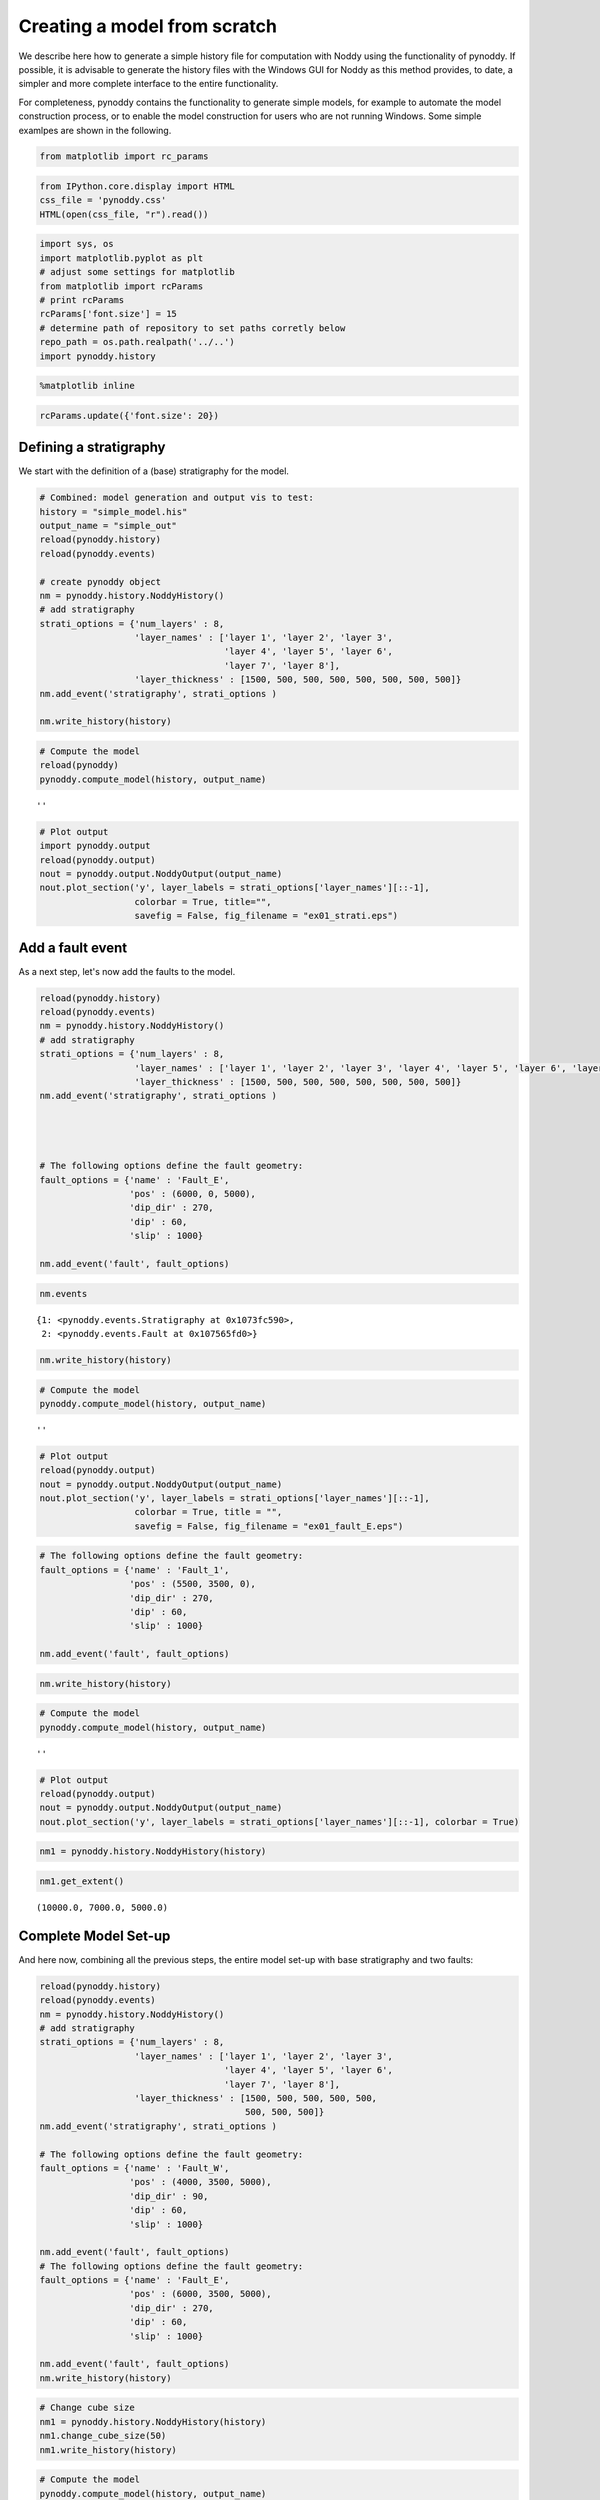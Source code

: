 
Creating a model from scratch
=============================

We describe here how to generate a simple history file for computation
with Noddy using the functionality of pynoddy. If possible, it is
advisable to generate the history files with the Windows GUI for Noddy
as this method provides, to date, a simpler and more complete interface
to the entire functionality.

For completeness, pynoddy contains the functionality to generate simple
models, for example to automate the model construction process, or to
enable the model construction for users who are not running Windows.
Some simple examlpes are shown in the following.

.. code:: python

    from matplotlib import rc_params

.. code:: python

    from IPython.core.display import HTML
    css_file = 'pynoddy.css'
    HTML(open(css_file, "r").read())




.. raw:: html

    <link href='http://fonts.googleapis.com/css?family=Alegreya+Sans:100,300,400,500,700,800,900,100italic,300italic,400italic,500italic,700italic,800italic,900italic' rel='stylesheet' type='text/css'>
    <link href='http://fonts.googleapis.com/css?family=Arvo:400,700,400italic' rel='stylesheet' type='text/css'>
    <link href='http://fonts.googleapis.com/css?family=PT+Mono' rel='stylesheet' type='text/css'>
    <link href='http://fonts.googleapis.com/css?family=Shadows+Into+Light' rel='stylesheet' type='text/css'>
    <link rel="stylesheet" type="text/css" href="http://fonts.googleapis.com/css?family=Tangerine">
    <link href='http://fonts.googleapis.com/css?family=Philosopher:400,700,400italic,700italic' rel='stylesheet' type='text/css'>
    <link href='http://fonts.googleapis.com/css?family=Libre+Baskerville:400,400italic' rel='stylesheet' type='text/css'>
    <link href='http://fonts.googleapis.com/css?family=Lora:400,400italic' rel='stylesheet' type='text/css'>
    <link href='http://fonts.googleapis.com/css?family=Karla:400,400italic' rel='stylesheet' type='text/css'>
    
    <style>
    
    @font-face {
        font-family: "Computer Modern";
        src: url('http://mirrors.ctan.org/fonts/cm-unicode/fonts/otf/cmunss.otf');
    }
    
    #notebook_panel { /* main background */
        background: #888;
        color: #f6f6f6;
    }
    
    div.cell { /* set cell width to about 80 chars */
        width: 800px;
    }
    
    div #notebook { /* centre the content */
        background: #fff; /* white background for content */
        width: 1000px;
        margin: auto;
        padding-left: 1em;
    }
    
    #notebook li { /* More space between bullet points */
    margin-top:0.8em;
    }
    
    /* draw border around running cells */
    div.cell.border-box-sizing.code_cell.running { 
        border: 3px solid #111;
    }
    
    /* Put a solid color box around each cell and its output, visually linking them together */
    div.cell.code_cell {
        background: #ddd;  /* rgba(230,230,230,1.0);  */
        border-radius: 10px; /* rounded borders */
        width: 900px;
        padding: 1em;
        margin-top: 1em;
    }
    
    div.text_cell_render{
        font-family: 'Arvo' sans-serif;
        line-height: 130%;
        font-size: 115%;
        width:700px;
        margin-left:auto;
        margin-right:auto;
    }
    
    
    /* Formatting for header cells */
    .text_cell_render h1 {
        font-family: 'Alegreya Sans', sans-serif;
        /* font-family: 'Tangerine', serif; */
        /* font-family: 'Libre Baskerville', serif; */
        /* font-family: 'Karla', sans-serif;
        /* font-family: 'Lora', serif; */
        font-size: 50px;
        text-align: center;
        /* font-style: italic; */
        font-weight: 400;
        /* font-size: 40pt; */
        /* text-shadow: 4px 4px 4px #aaa; */
        line-height: 120%;
        color: rgb(12,85,97);
        margin-bottom: .5em;
        margin-top: 0.1em;
        display: block;
    }	
    .text_cell_render h2 {
        /* font-family: 'Arial', serif; */
        /* font-family: 'Lora', serif; */
        font-family: 'Alegreya Sans', sans-serif;
        font-weight: 700;
        font-size: 24pt;
        line-height: 100%;
        /* color: rgb(171,165,131); */
        color: rgb(12,85,97);
        margin-bottom: 0.1em;
        margin-top: 0.1em;
        display: block;
    }	
    
    .text_cell_render h3 {
        font-family: 'Arial', serif;
        margin-top:12px;
        margin-bottom: 3px;
        font-style: italic;
        color: rgb(95,92,72);
    }
    
    .text_cell_render h4 {
        font-family: 'Arial', serif;
    }
    
    .text_cell_render h5 {
        font-family: 'Alegreya Sans', sans-serif;
        font-weight: 300;
        font-size: 16pt;
        color: grey;
        font-style: italic;
        margin-bottom: .1em;
        margin-top: 0.1em;
        display: block;
    }
    
    .text_cell_render h6 {
        font-family: 'PT Mono', sans-serif;
        font-weight: 300;
        font-size: 10pt;
        color: grey;
        margin-bottom: 1px;
        margin-top: 1px;
    }
    
    .CodeMirror{
            font-family: "PT Mono";
            font-size: 100%;
    }
    
    </style>




.. code:: python

    import sys, os
    import matplotlib.pyplot as plt
    # adjust some settings for matplotlib
    from matplotlib import rcParams
    # print rcParams
    rcParams['font.size'] = 15
    # determine path of repository to set paths corretly below
    repo_path = os.path.realpath('../..')
    import pynoddy.history

.. code:: python

    %matplotlib inline

.. code:: python

    rcParams.update({'font.size': 20})

Defining a stratigraphy
-----------------------

We start with the definition of a (base) stratigraphy for the model.

.. code:: python

    # Combined: model generation and output vis to test:
    history = "simple_model.his"
    output_name = "simple_out"
    reload(pynoddy.history)
    reload(pynoddy.events)
    
    # create pynoddy object
    nm = pynoddy.history.NoddyHistory()
    # add stratigraphy
    strati_options = {'num_layers' : 8,
                      'layer_names' : ['layer 1', 'layer 2', 'layer 3', 
                                       'layer 4', 'layer 5', 'layer 6', 
                                       'layer 7', 'layer 8'],
                      'layer_thickness' : [1500, 500, 500, 500, 500, 500, 500, 500]}
    nm.add_event('stratigraphy', strati_options )
    
    nm.write_history(history)


.. code:: python

    # Compute the model
    reload(pynoddy)
    pynoddy.compute_model(history, output_name) 




.. parsed-literal::

    ''



.. code:: python

    # Plot output
    import pynoddy.output
    reload(pynoddy.output)
    nout = pynoddy.output.NoddyOutput(output_name)
    nout.plot_section('y', layer_labels = strati_options['layer_names'][::-1], 
                      colorbar = True, title="",
                      savefig = False, fig_filename = "ex01_strati.eps")



.. image:: 4-Create-model_files/4-Create-model_9_0.png


Add a fault event
-----------------

As a next step, let's now add the faults to the model.

.. code:: python

    reload(pynoddy.history)
    reload(pynoddy.events)
    nm = pynoddy.history.NoddyHistory()
    # add stratigraphy
    strati_options = {'num_layers' : 8,
                      'layer_names' : ['layer 1', 'layer 2', 'layer 3', 'layer 4', 'layer 5', 'layer 6', 'layer 7', 'layer 8'],
                      'layer_thickness' : [1500, 500, 500, 500, 500, 500, 500, 500]}
    nm.add_event('stratigraphy', strati_options )
    
    
    
    
    # The following options define the fault geometry:
    fault_options = {'name' : 'Fault_E',
                     'pos' : (6000, 0, 5000),
                     'dip_dir' : 270,
                     'dip' : 60,
                     'slip' : 1000}
    
    nm.add_event('fault', fault_options)

.. code:: python

    nm.events




.. parsed-literal::

    {1: <pynoddy.events.Stratigraphy at 0x1073fc590>,
     2: <pynoddy.events.Fault at 0x107565fd0>}



.. code:: python

    nm.write_history(history)

.. code:: python

    # Compute the model
    pynoddy.compute_model(history, output_name) 




.. parsed-literal::

    ''



.. code:: python

    # Plot output
    reload(pynoddy.output)
    nout = pynoddy.output.NoddyOutput(output_name)
    nout.plot_section('y', layer_labels = strati_options['layer_names'][::-1], 
                      colorbar = True, title = "",
                      savefig = False, fig_filename = "ex01_fault_E.eps")



.. image:: 4-Create-model_files/4-Create-model_15_0.png


.. code:: python

    # The following options define the fault geometry:
    fault_options = {'name' : 'Fault_1',
                     'pos' : (5500, 3500, 0),
                     'dip_dir' : 270,
                     'dip' : 60,
                     'slip' : 1000}
    
    nm.add_event('fault', fault_options)

.. code:: python

    nm.write_history(history)

.. code:: python

    # Compute the model
    pynoddy.compute_model(history, output_name) 




.. parsed-literal::

    ''



.. code:: python

    # Plot output
    reload(pynoddy.output)
    nout = pynoddy.output.NoddyOutput(output_name)
    nout.plot_section('y', layer_labels = strati_options['layer_names'][::-1], colorbar = True)



.. image:: 4-Create-model_files/4-Create-model_19_0.png


.. code:: python

    nm1 = pynoddy.history.NoddyHistory(history)

.. code:: python

    nm1.get_extent()




.. parsed-literal::

    (10000.0, 7000.0, 5000.0)



Complete Model Set-up
---------------------

And here now, combining all the previous steps, the entire model set-up
with base stratigraphy and two faults:

.. code:: python

    reload(pynoddy.history)
    reload(pynoddy.events)
    nm = pynoddy.history.NoddyHistory()
    # add stratigraphy
    strati_options = {'num_layers' : 8,
                      'layer_names' : ['layer 1', 'layer 2', 'layer 3',
                                       'layer 4', 'layer 5', 'layer 6', 
                                       'layer 7', 'layer 8'],
                      'layer_thickness' : [1500, 500, 500, 500, 500, 
                                           500, 500, 500]}
    nm.add_event('stratigraphy', strati_options )
    
    # The following options define the fault geometry:
    fault_options = {'name' : 'Fault_W',
                     'pos' : (4000, 3500, 5000),
                     'dip_dir' : 90,
                     'dip' : 60,
                     'slip' : 1000}
    
    nm.add_event('fault', fault_options)
    # The following options define the fault geometry:
    fault_options = {'name' : 'Fault_E',
                     'pos' : (6000, 3500, 5000),
                     'dip_dir' : 270,
                     'dip' : 60,
                     'slip' : 1000}
    
    nm.add_event('fault', fault_options)
    nm.write_history(history)

.. code:: python

    # Change cube size
    nm1 = pynoddy.history.NoddyHistory(history)
    nm1.change_cube_size(50)
    nm1.write_history(history)

.. code:: python

    # Compute the model
    pynoddy.compute_model(history, output_name) 




.. parsed-literal::

    ''



.. code:: python

    # Plot output
    reload(pynoddy.output)
    nout = pynoddy.output.NoddyOutput(output_name)
    nout.plot_section('y', layer_labels = strati_options['layer_names'][::-1], 
                      colorbar = True, title="",
                      savefig = True, fig_filename = "ex01_faults_combined.eps",
                      cmap = 'YlOrRd') # note: YlOrRd colourmap should be suitable for colorblindness!




.. image:: 4-Create-model_files/4-Create-model_26_0.png

